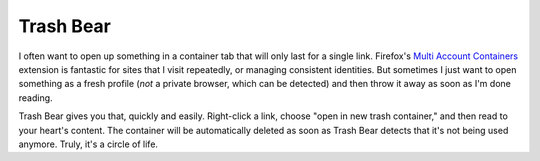 Trash Bear
============

I often want to open up something in a container tab that will only last for a single link. Firefox's `Multi Account Containers <https://github.com/mozilla/multi-account-containers>`_ extension is fantastic for sites that I visit repeatedly, or managing consistent identities. But sometimes I just want to open something as a fresh profile (*not* a private browser, which can be detected) and then throw it away as soon as I'm done reading.

Trash Bear gives you that, quickly and easily. Right-click a link, choose "open in new trash container," and then read to your heart's content. The container will be automatically deleted as soon as Trash Bear detects that it's not being used anymore. Truly, it's a circle of life.